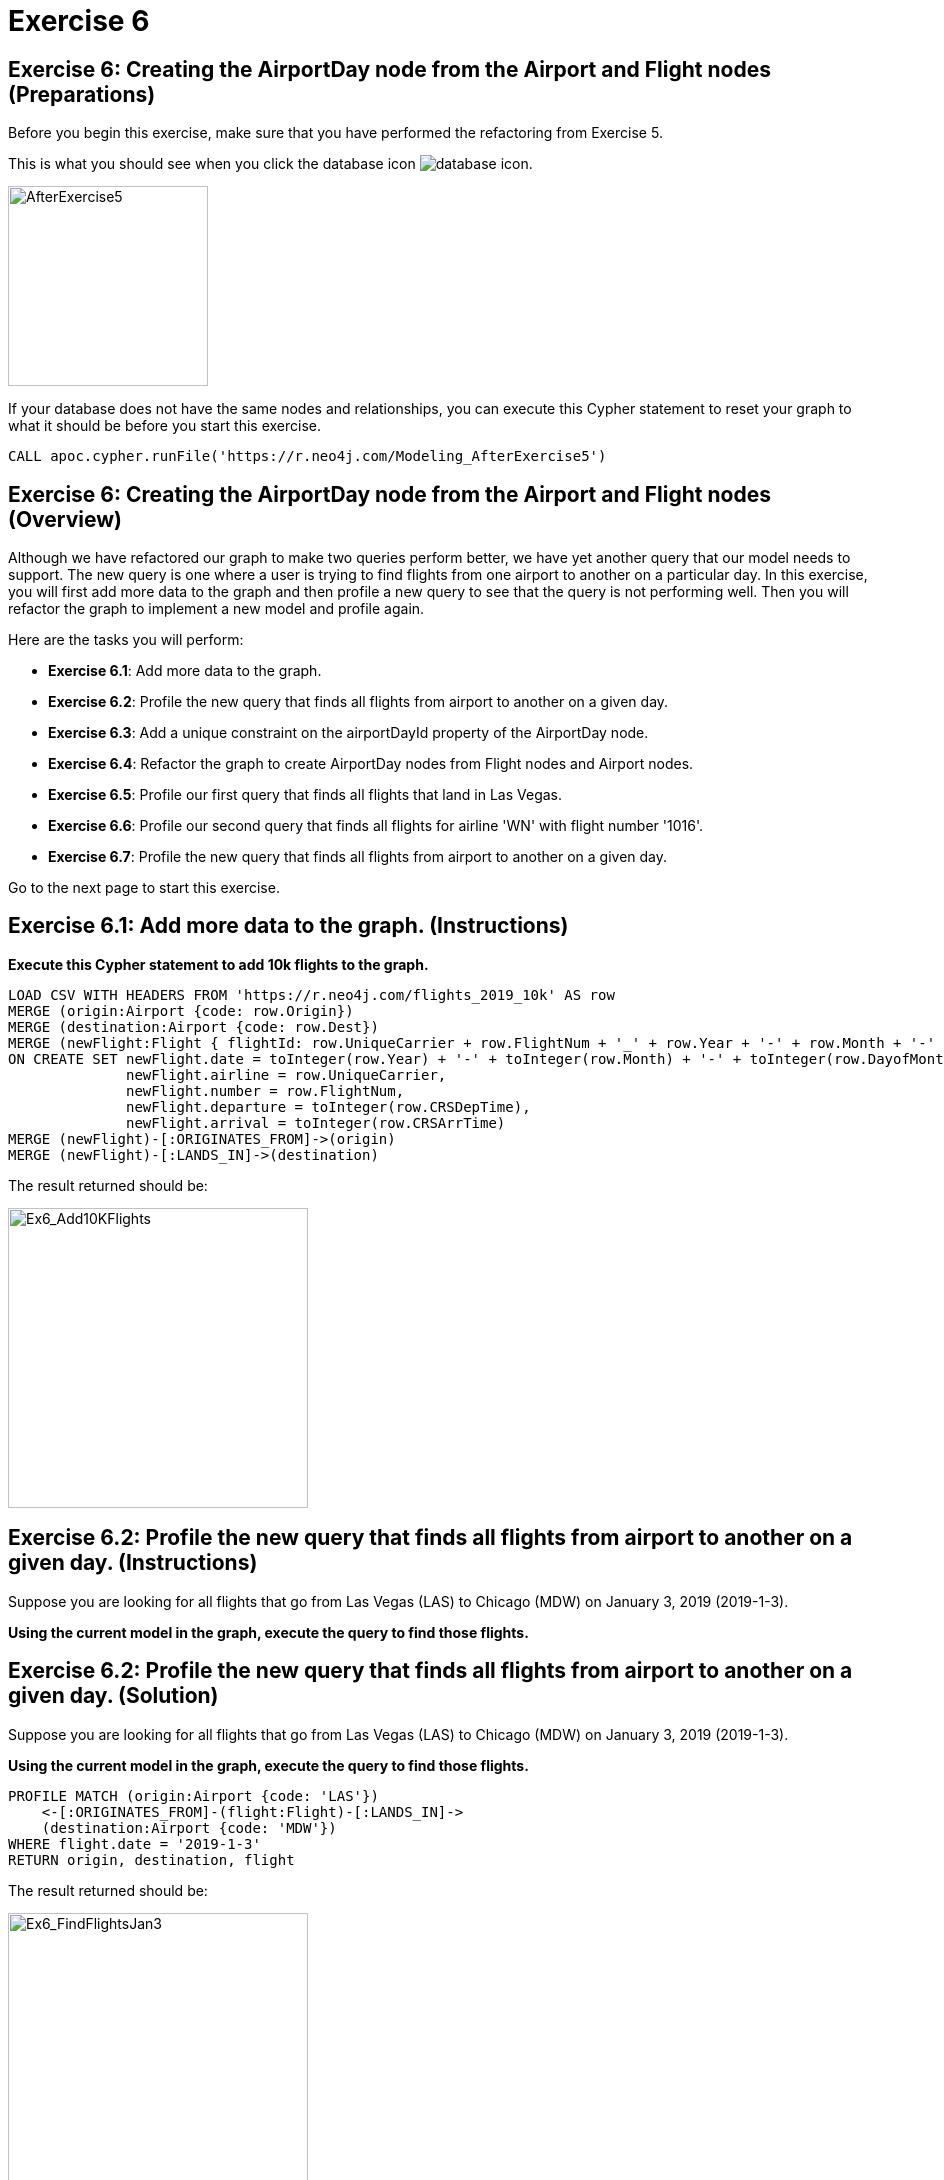 = Exercise 6
:icons: font

== Exercise 6: Creating the AirportDay node from the Airport and Flight nodes  (Preparations)

Before you begin this exercise, make sure that you have performed the refactoring from Exercise 5.

This is what you should see when you click the database icon image:{guides}/img/database-icon.png[].

image::{guides}/img/AfterExercise5.png[AfterExercise5,200,200, role=left]

If your database does not have the same nodes and relationships, you can execute this Cypher statement to reset your graph to what it should be before you start this exercise.

[source,cypher]
----
CALL apoc.cypher.runFile('https://r.neo4j.com/Modeling_AfterExercise5')
----

== Exercise 6: Creating the AirportDay node from the Airport and Flight nodes (Overview)

Although we have refactored our graph to make two queries perform better, we have yet another query that our model needs to support.
The new query is one where a user is trying to find flights from one airport to another on a particular day.
In this exercise, you will first add more data to the graph and then profile a new query to see that the query is not performing well.
Then you will refactor the graph to implement a new model and profile again.

Here are the tasks you will perform:


* *Exercise 6.1*: Add more data to the graph.
* *Exercise 6.2*: Profile the new query that finds all flights from airport to another on a given day.
* *Exercise 6.3*: Add a unique constraint on the airportDayId property of the AirportDay node.
* *Exercise 6.4*: Refactor the graph to create AirportDay nodes from Flight nodes and Airport nodes.
* *Exercise 6.5*: Profile our first query that finds all flights that land in Las Vegas.
* *Exercise 6.6*: Profile our second query that finds all flights for airline 'WN' with flight number '1016'.
* *Exercise 6.7*: Profile the new query that finds all flights from airport to another on a given day.

Go to the next page to start this exercise.

== Exercise 6.1:  Add more data to the graph. (Instructions)

*Execute this Cypher statement to add 10k flights to the graph.*

[source,cypher]
----
LOAD CSV WITH HEADERS FROM 'https://r.neo4j.com/flights_2019_10k' AS row
MERGE (origin:Airport {code: row.Origin})
MERGE (destination:Airport {code: row.Dest})
MERGE (newFlight:Flight { flightId: row.UniqueCarrier + row.FlightNum + '_' + row.Year + '-' + row.Month + '-' + row.DayofMonth + '_' + row.Origin + '_' + row.Dest }   )
ON CREATE SET newFlight.date = toInteger(row.Year) + '-' + toInteger(row.Month) + '-' + toInteger(row.DayofMonth),
              newFlight.airline = row.UniqueCarrier,
              newFlight.number = row.FlightNum,
              newFlight.departure = toInteger(row.CRSDepTime),
              newFlight.arrival = toInteger(row.CRSArrTime)
MERGE (newFlight)-[:ORIGINATES_FROM]->(origin)
MERGE (newFlight)-[:LANDS_IN]->(destination)
----

The result returned should be:

[.thumb]
image::{guides}/img/Ex6_Add10KFlights.png[Ex6_Add10KFlights,width=300]


== Exercise 6.2:  Profile the new query that finds all flights from airport to another on a given day. (Instructions)

Suppose you are looking for all flights that go from Las Vegas (LAS) to Chicago (MDW) on January 3, 2019 (2019-1-3).

*Using the current model in the graph, execute the query to find those flights.*

== Exercise 6.2:  Profile the new query that finds all flights from airport to another on a given day. (Solution)

Suppose you are looking for all flights that go from Las Vegas (LAS) to Chicago (MDW) on January 3, 2019 (2019-1-3).

*Using the current model in the graph, execute the query to find those flights.*

[source,cypher]
----
PROFILE MATCH (origin:Airport {code: 'LAS'})
    <-[:ORIGINATES_FROM]-(flight:Flight)-[:LANDS_IN]->
    (destination:Airport {code: 'MDW'})
WHERE flight.date = '2019-1-3'
RETURN origin, destination, flight
----

The result returned should be:

[.thumb]
image::{guides}/img/Ex6_FindFlightsJan3.png[Ex6_FindFlightsJan3,width=300]

Here we see 2448 db hits.
We have increased the number of flights in the database tenfold, but we might be able to do better.
We will give it a try and create the AirportDay node where each Airport will have an AirportDay node for each day and they will be connected by the HAS_DAY relationship

== Exercise 6.3:  Add a unique constraint on the airportDayId property of the AirportDay node.  (Instructions)

*Execute the Cypher statement to add a unique constraint to the AirportDay nodes based upon the airportDayId property.*

== Exercise 6.3:  Add a unique constraint on the airportDayId property of the AirportDay node. (Solution)

*Execute the Cypher statement to add a unique constraint to the AirportDay nodes based upon the airportDayId property.*

[source,cypher]
----
CREATE CONSTRAINT ON (a:AirportDay)
ASSERT a.airportDayId IS UNIQUE
----

The result returned should be:

[.thumb]
image::{guides}/img/Ex6_addConstraint.png[Ex6_addConstraint,width=300]


== Exercise 6.4:  Refactor the graph to create AirportDay nodes from Flight nodes and Airport nodes. (Instructions)

AirportDay nodes will be created from existing Flight nodes and their relationships with Airports.
Each Airport node will have the HAS_DAY relationship with an AirportDay node which represents a particular day.

The properties for the AirportDay nodes will be set as follows:

* airportDayId: origin.code + '_' + flight.date or destination.code '_' + flight.date , depending on whether the relationship is an ORIGINATES_FROM or LANDS_IN relationship.
* date: flight.date

Here is the model  you will refactor to:

[.thumb]
image::{guides}/img/Ex6_Model.png[Ex6_Model,width=300]

*Execute the Cypher statement to go through all Flights and how they are connected to Airports to create the AirportDay nodes.*

== Exercise 6.4:  Refactor the graph to create AirportDay nodes from Flight nodes and Airport nodes. (Solution)

*Execute the Cypher statement to go through all Flights and how they are connected to Airports to create the AirportDay nodes.*

[source,cypher]
----
MATCH (origin:Airport)<-[:ORIGINATES_FROM]-(flight:Flight)-
       [:LANDS_IN]->(destination:Airport)
MERGE (originAirportDay:AirportDay
      {airportDayId: origin.code + '_' + flight.date})
SET originAirportDay.date = flight.date
MERGE (destinationAirportDay:AirportDay
       {airportDayId: destination.code + '_' + flight.date})
SET destinationAirportDay.date = flight.date
MERGE (origin)-[:HAS_DAY]->(originAirportDay)
MERGE (flight)-[:ORIGINATES_FROM]->(originAirportDay)
MERGE (flight)-[:LANDS_IN]->(destinationAirportDay)
MERGE (destination)-[:HAS_DAY]->(destinationAirportDay)
----

The result returned should be:

[.thumb]
image::{guides}/img/Ex6_Refactor.png[Ex6_Refactor,width=300]

== Exercise 6.5:  Profile our first query that finds all flights that land in Las Vegas. (Instructions)

Execute this query:

[source,cypher]
----
PROFILE
MATCH (f:Flight)
WHERE f.flightId ENDS WITH 'LAS'
RETURN f.flightId
----

The result returned should be:

[.thumb]
image::{guides}/img/Ex6_Profile1.png[Ex6_Profile1,width=300]

The previous query with the previous model had 50 db hits.
This query now has 705 db hits, but we have increased the number of flights by a factor of 10 so this result is expected.

== Exercise 6.6:  Profile our second query that finds all flights for airline 'WN' with flight number '1016'. (Instructions)

Execute this query:

[source,cypher]
----
PROFILE
MATCH (origin)<-[:ORIGINATES_FROM]-(flight:Flight)-
      [:LANDS_IN]->(destination)
WHERE flight.airline = 'WN' AND
      flight.number = '1016' RETURN origin, destination, flight
----

The result returned should be:

[.thumb]
image::{guides}/img/Ex6_Profile2.png[Ex6_Profile2,width=300]

The previous query with the previous model had 19 db hits.
This query now has 100 db hits, but we have increased the number of flights by a factor of 10 so this result is expected.

== Exercise 6.7:  Profile the new query that finds all flights from airport to another on a given day. (Instructions)

Our original query to find  all flights that go from Las Vegas (LAS) to Chicago (MDW) on January 3, 2019 (2019-1-3) was:

[source,cypher]
----
PROFILE MATCH (origin:Airport {code: 'LAS'})
    <-[:ORIGINATES_FROM]-(flight:Flight)-[:LANDS_IN]->
    (destination:Airport {code: 'MDW'})
WHERE flight.date = '2019-1-3'
RETURN origin, destination, flight
----

*Use the refactored model to rewrite this query and execute it against the graph.*

== Exercise 6.7:  Profile the new query that finds all flights from airport to another on a given day. (Solution)

*Use the refactored model to rewrite this query and execute it against the graph.*

[source,cypher]
----
PROFILE MATCH (origin:Airport {code: 'LAS'})-[:HAS_DAY]->(:AirportDay
      {date: '2019-1-3'})<-[:ORIGINATES_FROM]-(flight:Flight),
      (flight)-[:LANDS_IN]->(:AirportDay
      {date: '2019-1-3'})<-[:HAS_DAY]-(destination:Airport {code: 'MDW'})
RETURN origin, destination, flight
----

The result returned should be:

[.thumb]
image::{guides}/img/Ex6_FindFlightsJan3New.png[Ex6_FindFlightsJan3New,width=300]

The previous query before the refactoring yielded 2448 db hits.
After the refactoring and rewriting the query, we see 1675 db hits which is an improvement.

== Exercise 6: Creating the AirportDay node from the Airport and Flight nodes  (Summary)

In this exercise, you refactored the nodes and relationships in the graph for a  model and implementation that performs better.
You created the AirportDay node from Flight nodes so that a date-specfic query will perform better.
You profiled queries to confirm that they perform better with the refactored graph.

pass:a[<a play-topic='{guides}/07.html'>Continue to Exercise 7
-</a>]
